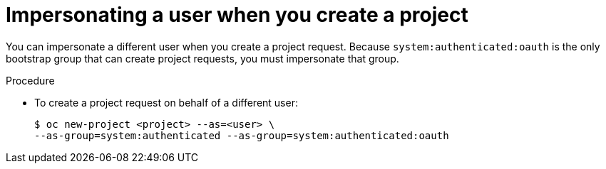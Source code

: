 // Module included in the following assemblies:
//
// * users_and_roles/creating-project-other-user.adoc

[id='impersonation-project-creation-{context}']
= Impersonating a user when you create a project

You can impersonate a different user when you create a project request. Because
`system:authenticated:oauth` is the only bootstrap group that can
create project requests, you must impersonate that group.

.Procedure

* To create a project request on behalf of a different user:
+
[source,bash]
----
$ oc new-project <project> --as=<user> \
--as-group=system:authenticated --as-group=system:authenticated:oauth
----
